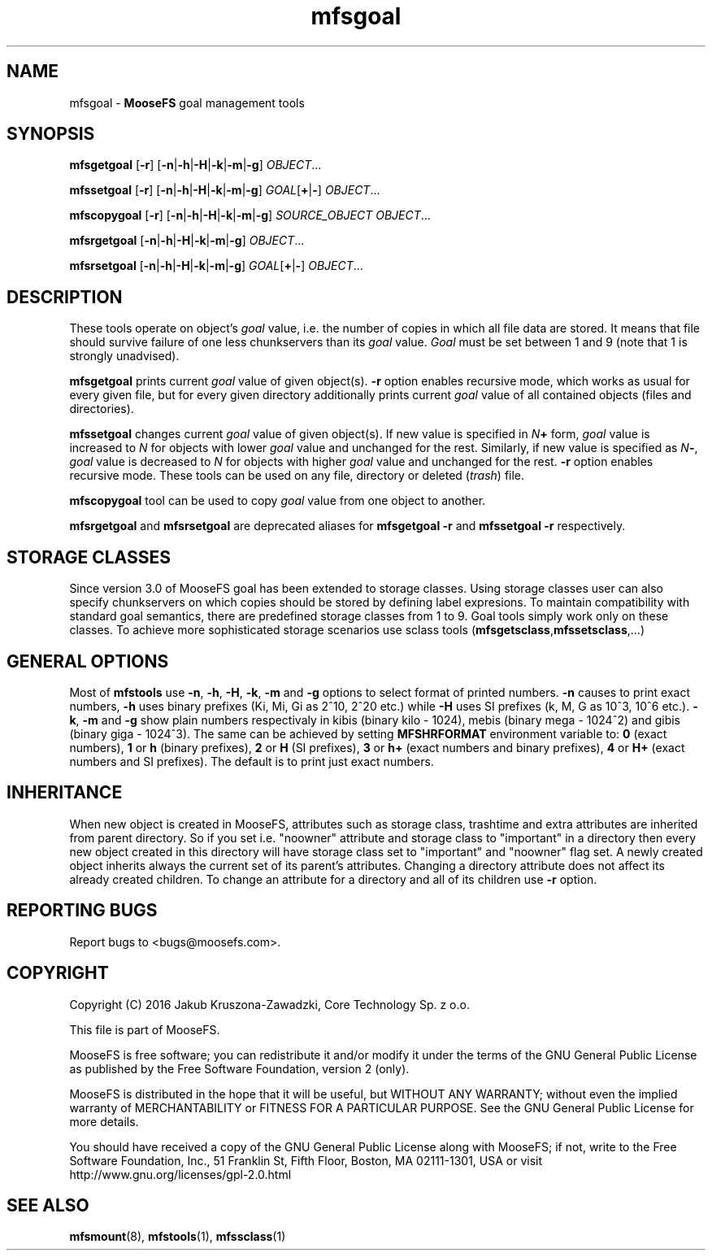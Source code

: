 .TH mfsgoal "1" "July 2016" "MooseFS 3.0.79-1" "This is part of MooseFS"
.SH NAME
mfsgoal \- \fBMooseFS\fP goal management tools
.SH SYNOPSIS
.B mfsgetgoal
[\fB-r\fP] [\fB-n\fP|\fB-h\fP|\fB-H\fP|\fB-k\fP|\fB-m\fP|\fB-g\fP] \fIOBJECT\fP...
.PP
.B mfssetgoal
[\fB-r\fP] [\fB-n\fP|\fB-h\fP|\fB-H\fP|\fB-k\fP|\fB-m\fP|\fB-g\fP] \fIGOAL\fP[\fB+\fP|\fB-\fP] \fIOBJECT\fP...
.PP
.B mfscopygoal
[\fB-r\fP] [\fB-n\fP|\fB-h\fP|\fB-H\fP|\fB-k\fP|\fB-m\fP|\fB-g\fP] \fISOURCE_OBJECT\fP \fIOBJECT\fP...
.PP
.B mfsrgetgoal
[\fB-n\fP|\fB-h\fP|\fB-H\fP|\fB-k\fP|\fB-m\fP|\fB-g\fP] \fIOBJECT\fP...
.PP
.B mfsrsetgoal
[\fB-n\fP|\fB-h\fP|\fB-H\fP|\fB-k\fP|\fB-m\fP|\fB-g\fP] \fIGOAL\fP[\fB+\fP|\fB-\fP] \fIOBJECT\fP...
.SH DESCRIPTION
These tools operate on object's \fIgoal\fP value,
i.e. the number of copies in which all file data are stored. It means that
file should survive failure of one less chunkservers than its \fIgoal\fP
value. \fIGoal\fP must be set between 1 and 9 (note that 1 is strongly
unadvised).
.PP
\fBmfsgetgoal\fP prints current \fIgoal\fP value of given object(s).
\fB-r\fP option enables recursive mode, which works as usual for every
given file, but for every given directory additionally prints current
\fIgoal\fP value of all contained objects (files and directories).
.PP
\fBmfssetgoal\fP changes current \fIgoal\fP value of given object(s). If new
value is specified in \fIN\fP\fB+\fP form, \fIgoal\fP value is increased to
\fIN\fP for objects with lower \fIgoal\fP value and unchanged for the rest.
Similarly, if new value is specified as \fIN\fP\fB-\fP, \fIgoal\fP value is
decreased to \fIN\fP for objects with higher \fIgoal\fP value and unchanged
for the rest. \fB-r\fP option enables recursive mode.
These tools can be used on any file, directory or deleted (\fItrash\fP) file.
.PP
\fBmfscopygoal\fP tool can be used to copy \fIgoal\fP value from one object to another.
.PP
\fBmfsrgetgoal\fP and \fBmfsrsetgoal\fP are deprecated aliases for
\fBmfsgetgoal -r\fP and \fBmfssetgoal -r\fP respectively.
.SH STORAGE CLASSES
Since version 3.0 of MooseFS goal has been extended to storage classes.
Using storage classes user can also specify chunkservers on which copies should be stored
by defining label expresions. To maintain compatibility with standard goal semantics, there are
predefined storage classes from 1 to 9. Goal tools simply work only on these classes.
To achieve more sophisticated storage scenarios use sclass tools (\fBmfsgetsclass\fP,\fBmfssetsclass\fP,...)
.SH GENERAL OPTIONS
Most of \fBmfstools\fP use \fB-n\fP, \fB-h\fP, \fB-H\fP, \fB-k\fP, \fB-m\fP and \fB-g\fP
options to select
format of printed numbers. \fB-n\fP causes to print exact numbers, \fB-h\fP
uses binary prefixes (Ki, Mi, Gi as 2^10, 2^20 etc.) while \fB-H\fP uses SI
prefixes (k, M, G as 10^3, 10^6 etc.). \fB-k\fP, \fB-m\fP and \fB-g\fP show plain numbers
respectivaly in kibis (binary kilo - 1024), mebis (binary mega - 1024^2)
and gibis (binary giga - 1024^3).
The same can be achieved by setting
\fBMFSHRFORMAT\fP environment variable to: \fB0\fP (exact numbers), \fB1\fP
or \fBh\fP (binary prefixes), \fB2\fP or \fBH\fP (SI prefixes), \fB3\fP or
\fBh+\fP (exact numbers and binary prefixes), \fB4\fP or \fBH+\fP (exact
numbers and SI prefixes). The default is to print just exact numbers.
.SH INHERITANCE
When new object is created in MooseFS, attributes such as storage class, trashtime and extra
attributes are inherited from parent directory. So if you set i.e. "noowner"
attribute and storage class to "important" in a directory then every new object created in
this directory will have storage class set to "important" and "noowner" flag set. A newly created
object inherits always the current set of its parent's attributes. Changing a
directory attribute does not affect its already created children. To change
an attribute for a directory and all of its children use \fB-r\fP option.
.SH "REPORTING BUGS"
Report bugs to <bugs@moosefs.com>.
.SH COPYRIGHT
Copyright (C) 2016 Jakub Kruszona-Zawadzki, Core Technology Sp. z o.o.

This file is part of MooseFS.

MooseFS is free software; you can redistribute it and/or modify
it under the terms of the GNU General Public License as published by
the Free Software Foundation, version 2 (only).

MooseFS is distributed in the hope that it will be useful,
but WITHOUT ANY WARRANTY; without even the implied warranty of
MERCHANTABILITY or FITNESS FOR A PARTICULAR PURPOSE. See the
GNU General Public License for more details.

You should have received a copy of the GNU General Public License
along with MooseFS; if not, write to the Free Software
Foundation, Inc., 51 Franklin St, Fifth Floor, Boston, MA 02111-1301, USA
or visit http://www.gnu.org/licenses/gpl-2.0.html
.SH "SEE ALSO"
.BR mfsmount (8),
.BR mfstools (1),
.BR mfssclass (1)
